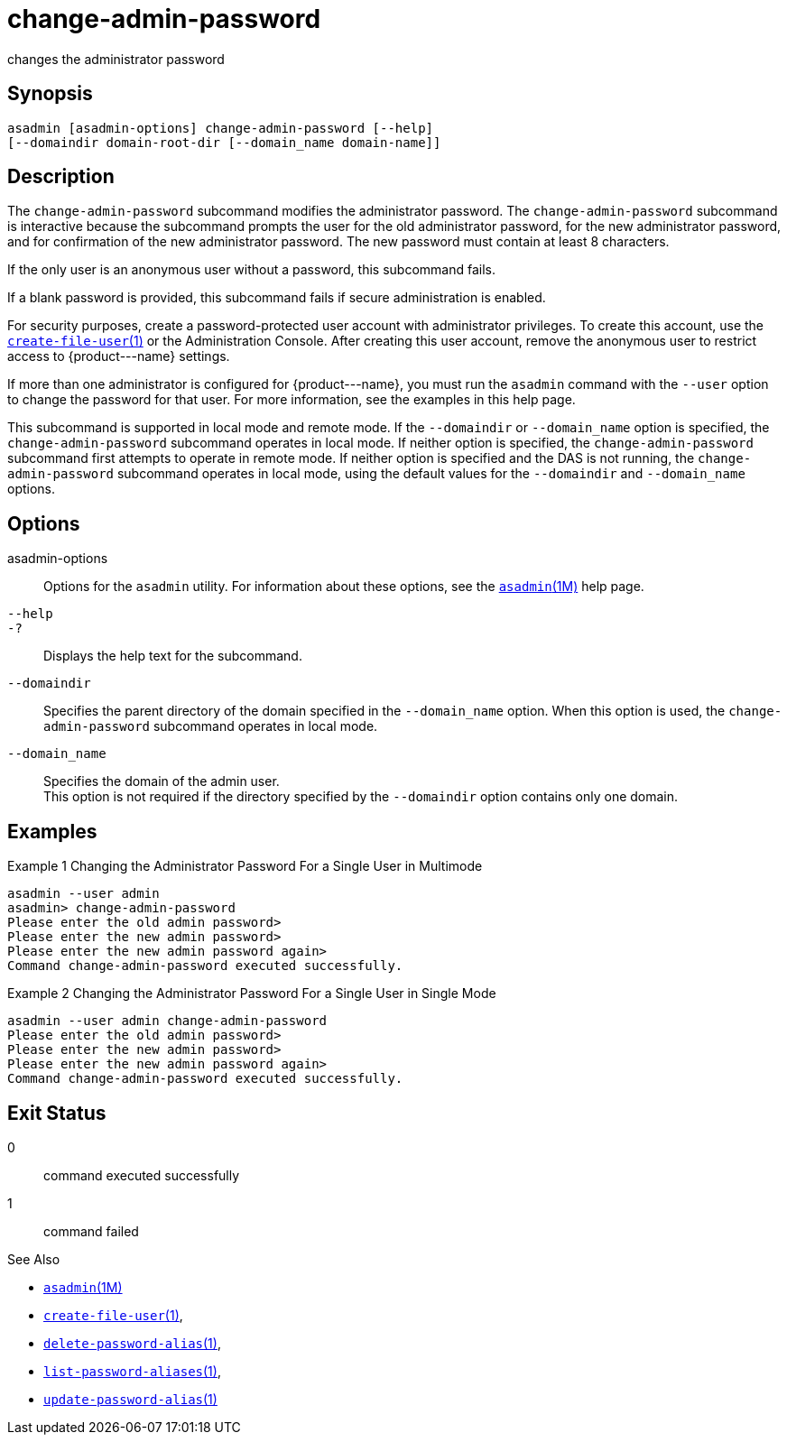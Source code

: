 [[change-admin-password]]
= change-admin-password

changes the administrator password

[[synopsis]]
== Synopsis

[source,shell]
----
asadmin [asadmin-options] change-admin-password [--help]
[--domaindir domain-root-dir [--domain_name domain-name]]
----

[[description]]
== Description

The `change-admin-password` subcommand modifies the administrator password. The `change-admin-password` subcommand is interactive because
the subcommand prompts the user for the old administrator password, for the new administrator password, and for confirmation of the new
administrator password. The new password must contain at least 8 characters.

If the only user is an anonymous user without a password, this subcommand fails.

If a blank password is provided, this subcommand fails if secure administration is enabled.

For security purposes, create a password-protected user account with administrator privileges.
To create this account, use the xref:create-file-user.adoc#create-file-user-1[`create-file-user`(1)] or
the Administration Console. After creating this user account, remove the anonymous user to restrict access to \{product---name} settings.

If more than one administrator is configured for \{product---name}, you
must run the `asadmin` command with the `--user` option to change the password for that user. For more information, see the examples in this help page.

This subcommand is supported in local mode and remote mode.
If the `--domaindir` or `--domain_name` option is specified, the `change-admin-password` subcommand operates in local mode.
If neither option is specified, the `change-admin-password` subcommand first attempts to operate in remote mode. If neither option is specified and the DAS is not running, the `change-admin-password` subcommand operates
in local mode, using the default values for the `--domaindir` and `--domain_name` options.

[[options]]
== Options

asadmin-options::
  Options for the `asadmin` utility. For information about these options, see the xref:asadmin.adoc#asadmin-1m[`asadmin`(1M)] help page.
`--help`::
`-?`::
  Displays the help text for the subcommand.
`--domaindir`::
  Specifies the parent directory of the domain specified in the
  `--domain_name` option. When this option is used, the `change-admin-password` subcommand operates in local mode.
`--domain_name`::
  Specifies the domain of the admin user. +
  This option is not required if the directory specified by the `--domaindir` option contains only one domain.

[[examples]]
== Examples

Example 1 Changing the Administrator Password For a Single User in Multimode

[source,shell]
----
asadmin --user admin
asadmin> change-admin-password
Please enter the old admin password>
Please enter the new admin password>
Please enter the new admin password again>
Command change-admin-password executed successfully.
----

Example 2 Changing the Administrator Password For a Single User in Single Mode

[source,shell]
----
asadmin --user admin change-admin-password
Please enter the old admin password>
Please enter the new admin password>
Please enter the new admin password again>
Command change-admin-password executed successfully.
----

[[exit-status]]
== Exit Status

0::
  command executed successfully
1::
  command failed

See Also

* xref:asadmin.adoc#asadmin-1m[`asadmin`(1M)]
* xref:create-file-user.adoc#create-file-user-1[`create-file-user`(1)],
* xref:delete-password-alias.adoc#delete-password-alias-1[`delete-password-alias`(1)],
* xref:list-password-aliases.adoc#list-password-aliases-1[`list-password-aliases`(1)],
* xref:update-password-alias.adoc#update-password-alias-1[`update-password-alias`(1)]


